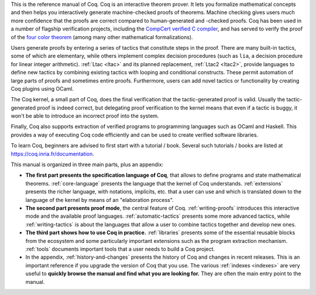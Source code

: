 This is the reference manual of Coq.  Coq is an interactive theorem
prover.  It lets you formalize mathematical concepts and then helps
you interactively generate machine-checked proofs of theorems.
Machine checking gives users much more confidence that the proofs are
correct compared to human-generated and -checked proofs.  Coq has been
used in a number of flagship verification projects, including the
`CompCert verified C compiler <http://compcert.inria.fr/>`_, and has
served to verify the proof of the `four color theorem
<https://github.com/math-comp/fourcolor>`_ (among many other
mathematical formalizations).

Users generate proofs by entering a series of tactics that constitute
steps in the proof.  There are many built-in tactics, some of which
are elementary, while others implement complex decision procedures
(such as ``lia``, a decision procedure for linear integer
arithmetic).  :ref:`Ltac <ltac>` and its planned replacement,
:ref:`Ltac2 <ltac2>`, provide languages to define new tactics by
combining existing tactics with looping and conditional constructs.
These permit automation of large parts of proofs and sometimes entire
proofs.  Furthermore, users can add novel tactics or functionality by
creating Coq plugins using OCaml.

The Coq kernel, a small part of Coq, does the final verification that
the tactic-generated proof is valid.  Usually the tactic-generated
proof is indeed correct, but delegating proof verification to the
kernel means that even if a tactic is buggy, it won't be able to
introduce an incorrect proof into the system.

Finally, Coq also supports extraction of verified programs to
programming languages such as OCaml and Haskell.  This provides a way
of executing Coq code efficiently and can be used to create verified
software libraries.

To learn Coq, beginners are advised to first start with a tutorial /
book.  Several such tutorials / books are listed at
https://coq.inria.fr/documentation.

This manual is organized in three main parts, plus an appendix:

- **The first part presents the specification language of Coq**, that
  allows to define programs and state mathematical theorems.
  :ref:`core-language` presents the language that the kernel of Coq
  understands.  :ref:`extensions` presents the richer language, with
  notations, implicits, etc. that a user can use and which is
  translated down to the language of the kernel by means of an
  "elaboration process".

- **The second part presents proof mode**, the central
  feature of Coq.  :ref:`writing-proofs` introduces this interactive
  mode and the available proof languages.
  :ref:`automatic-tactics` presents some more advanced tactics, while
  :ref:`writing-tactics` is about the languages that allow a user to
  combine tactics together and develop new ones.

- **The third part shows how to use Coq in practice.**
  :ref:`libraries` presents some of the essential reusable blocks from
  the ecosystem and some particularly important extensions such as the
  program extraction mechanism.  :ref:`tools` documents important
  tools that a user needs to build a Coq project.

- In the appendix, :ref:`history-and-changes` presents the history of
  Coq and changes in recent releases.  This is an important reference
  if you upgrade the version of Coq that you use.  The various
  :ref:`indexes <indexes>` are very useful to **quickly browse the
  manual and find what you are looking for.** They are often the main
  entry point to the manual.

.. only:: html

   The full table of contents is presented below:
